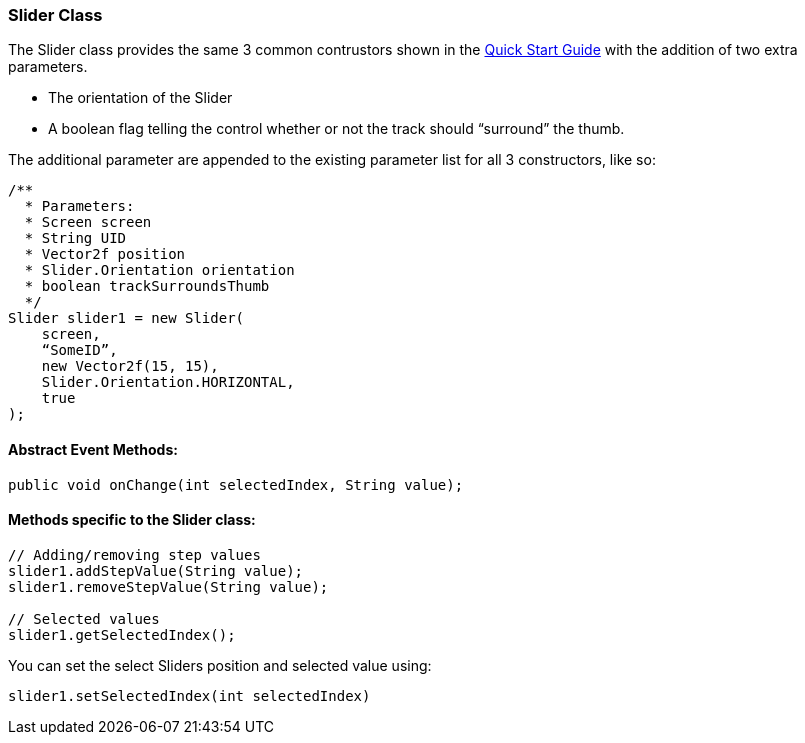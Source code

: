 

=== Slider Class

The Slider class provides the same 3 common contrustors shown in the link:http://jmonkeyengine.org/wiki/doku.php/jme3:contributions:tonegodgui:quickstart[Quick Start Guide] with the addition of two extra parameters.


*  The orientation of the Slider
*  A boolean flag telling the control whether or not the track should “surround” the thumb.

The additional parameter are appended to the existing parameter list for all 3 constructors, like so:


[source,java]

----

/**
  * Parameters:
  * Screen screen
  * String UID
  * Vector2f position
  * Slider.Orientation orientation
  * boolean trackSurroundsThumb
  */
Slider slider1 = new Slider(
    screen,
    “SomeID”,
    new Vector2f(15, 15),
    Slider.Orientation.HORIZONTAL,
    true
);

----


==== Abstract Event Methods:

[source,java]

----

public void onChange(int selectedIndex, String value);

----


==== Methods specific to the Slider class:

[source,java]

----

// Adding/removing step values
slider1.addStepValue(String value);
slider1.removeStepValue(String value);
 
// Selected values
slider1.getSelectedIndex();

----

You can set the select Sliders position and selected value using:


[source,java]

----

slider1.setSelectedIndex(int selectedIndex)

----
